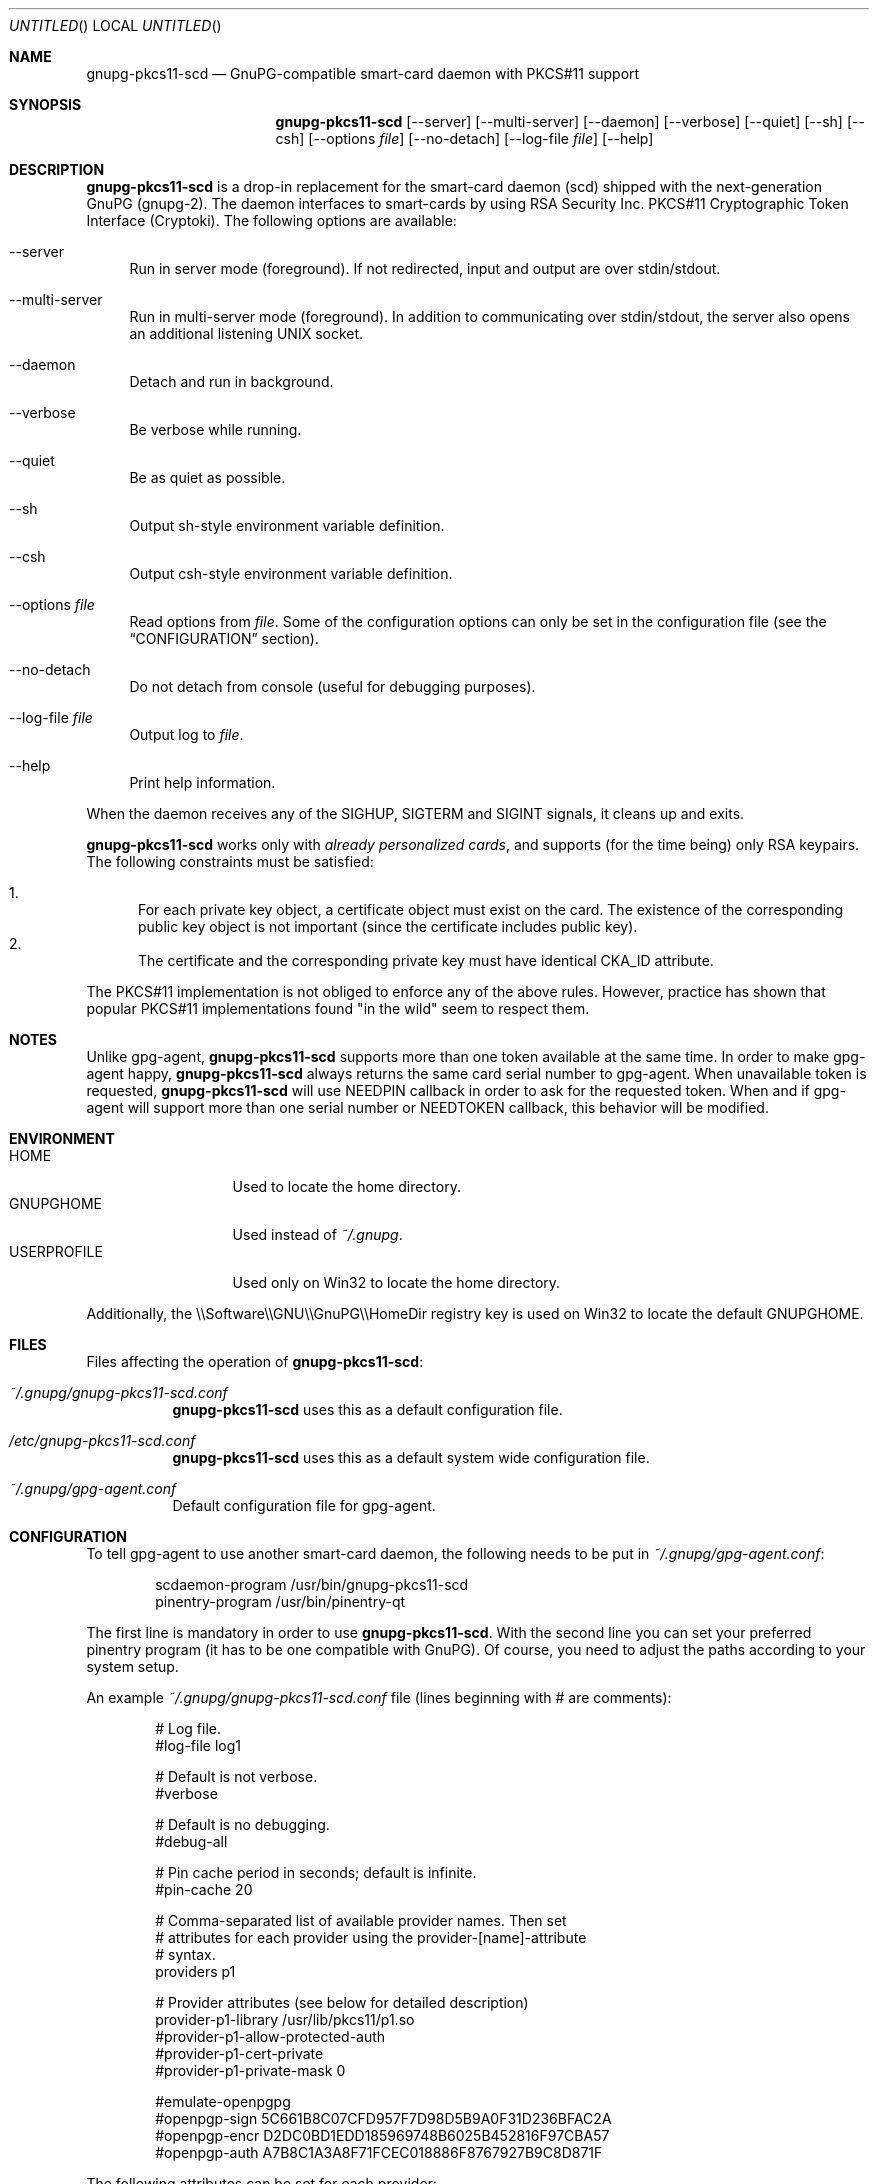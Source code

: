 .\"
.\" Copyright (c) 2006-2007 Zeljko Vrba <zvrba@globalnet.hr>
.\" Copyright (c) 2006-2011 Alon Bar-Lev <alon.barlev@gmail.com>
.\" All rights reserved.
.\"
.\" Redistribution and use in source and binary forms, with or without
.\" modification, are permitted provided that the following conditions are met:
.\"
.\"     o Redistributions of source code must retain the above copyright notice,
.\"       this list of conditions and the following disclaimer.
.\"     o Redistributions in binary form must reproduce the above copyright
.\"       notice, this list of conditions and the following disclaimer in the
.\"       documentation and/or other materials provided with the distribution.
.\"     o Neither the name of the <ORGANIZATION> nor the names of its
.\"       contributors may be used to endorse or promote products derived from
.\"       this software without specific prior written permission.
.\"
.\" THIS SOFTWARE IS PROVIDED BY THE COPYRIGHT HOLDERS AND CONTRIBUTORS "AS IS"
.\" AND ANY EXPRESS OR IMPLIED WARRANTIES, INCLUDING, BUT NOT LIMITED TO, THE
.\" IMPLIED WARRANTIES OF MERCHANTABILITY AND FITNESS FOR A PARTICULAR PURPOSE
.\" ARE DISCLAIMED. IN NO EVENT SHALL THE COPYRIGHT OWNER OR CONTRIBUTORS BE
.\" LIABLE FOR ANY DIRECT, INDIRECT, INCIDENTAL, SPECIAL, EXEMPLARY, OR
.\" CONSEQUENTIAL DAMAGES (INCLUDING, BUT NOT LIMITED TO, PROCUREMENT OF
.\" SUBSTITUTE GOODS OR SERVICES; LOSS OF USE, DATA, OR PROFITS; OR BUSINESS
.\" INTERRUPTION) HOWEVER CAUSED AND ON ANY THEORY OF LIABILITY, WHETHER IN
.\" CONTRACT, STRICT LIABILITY, OR TORT (INCLUDING NEGLIGENCE OR OTHERWISE)
.\" ARISING IN ANY WAY OUT OF THE USE OF THIS SOFTWARE, EVEN IF ADVISED OF THE
.\" POSSIBILITY OF SUCH DAMAGE.
.\"
.Dd October 15, 2006
.Os POSIX-compatible
.Dt gnupg-pkcs11-scd 1
.Sh NAME
.Nm gnupg-pkcs11-scd
.Nd GnuPG-compatible smart-card daemon with PKCS#11 support
.Sh SYNOPSIS
.Nm gnupg-pkcs11-scd
.Op --server
.Op --multi-server
.Op --daemon
.Op --verbose
.Op --quiet
.Op --sh
.Op --csh
.Op --options Ar file
.Op --no-detach
.Op --log-file Ar file
.Op --help
.Sh DESCRIPTION
.Nm gnupg-pkcs11-scd
is a drop-in replacement for the smart-card daemon (scd) shipped with the
next-generation GnuPG (gnupg-2). The daemon interfaces to smart-cards
by using RSA Security Inc. PKCS#11 Cryptographic Token Interface (Cryptoki).
The following options are available:
.Bl -tag -width "AA"
.It --server
Run in server mode (foreground). If not redirected, input and output are
over stdin/stdout.
.It --multi-server
Run in multi-server mode (foreground). In addition to communicating over
stdin/stdout, the server also opens an additional listening UNIX socket.
.It --daemon
Detach and run in background.
.It --verbose
Be verbose while running.
.It --quiet
Be as quiet as possible.
.It --sh
Output sh-style environment variable definition.
.It --csh
Output csh-style environment variable definition.
.It --options Ar file
Read options from
.Ar file .
Some of the configuration options can only be set in the configuration
file (see the
.Sx CONFIGURATION
section).
.It --no-detach
Do not detach from console (useful for debugging purposes).
.It --log-file Ar file
Output log to
.Ar file .
.It --help
Print help information.
.El
.Pp
When the daemon receives any of the SIGHUP, SIGTERM and SIGINT signals,
it cleans up and exits.
.Pp
.Nm gnupg-pkcs11-scd
works only with
.Em already personalized cards ,
and supports (for the time being) only RSA keypairs.  The following
constraints must be satisfied:
.Pp
.Bl -enum -compact
.It
For each private key object, a certificate object must exist on the card.
The existence of the corresponding public key object is not important
(since the certificate includes public key).
.It
The certificate and the corresponding private key must have identical CKA_ID
attribute.
.El
.Pp
The PKCS#11 implementation is not obliged to enforce any of the above rules.
However, practice has shown that popular PKCS#11 implementations found "in
the wild" seem to respect them.
.Sh NOTES
Unlike gpg-agent,
.Nm gnupg-pkcs11-scd
supports more than one token available
at the same time. In order to make gpg-agent happy,
.Nm gnupg-pkcs11-scd
always returns the same card serial number to gpg-agent.
When unavailable token is requested,
.Nm gnupg-pkcs11-scd
will use NEEDPIN callback in order to ask for the requested token.
When and if gpg-agent will support more than one serial number or NEEDTOKEN
callback, this behavior will be modified.
.Sh ENVIRONMENT
.Bl -tag -width "USERPROFILE" -compact
.It HOME
Used to locate the home directory.
.It GNUPGHOME
Used instead of
.Pa ~/.gnupg .
.It USERPROFILE
Used only on Win32 to locate the home directory.
.El
.Pp
Additionally, the \\\\Software\\\\GNU\\\\GnuPG\\\\HomeDir registry key is used on
Win32 to locate the default GNUPGHOME.
.Sh FILES
Files affecting the operation of
.Nm gnupg-pkcs11-scd :
.Bl -tag
.It Pa ~/.gnupg/gnupg-pkcs11-scd.conf
.Nm gnupg-pkcs11-scd
uses this as a default configuration file.
.It Pa /etc/gnupg-pkcs11-scd.conf
.Nm gnupg-pkcs11-scd
uses this as a default system wide configuration file.
.It Pa ~/.gnupg/gpg-agent.conf
Default configuration file for gpg-agent.
.El
.Sh CONFIGURATION
To tell gpg-agent to use another smart-card daemon, the following needs to
be put in
.Pa ~/.gnupg/gpg-agent.conf :
.Bd -literal -offset indent
scdaemon-program /usr/bin/gnupg-pkcs11-scd
pinentry-program /usr/bin/pinentry-qt
.Ed
.Pp
The first line is mandatory in order to use
.Nm gnupg-pkcs11-scd .
With the second line you can set your preferred pinentry program (it has to be
one compatible with GnuPG). Of course, you need to adjust the paths according
to your system setup.
.Pp
An example
.Pa ~/.gnupg/gnupg-pkcs11-scd.conf
file (lines beginning with # are comments):
.Bd -literal -offset indent
# Log file.
#log-file log1

# Default is not verbose.
#verbose

# Default is no debugging.
#debug-all

# Pin cache period in seconds; default is infinite.
#pin-cache 20

# Comma-separated list of available provider names. Then set
# attributes for each provider using the provider-[name]-attribute
# syntax.
providers p1

# Provider attributes (see below for detailed description)
provider-p1-library /usr/lib/pkcs11/p1.so
#provider-p1-allow-protected-auth
#provider-p1-cert-private
#provider-p1-private-mask 0

#emulate-openpgpg
#openpgp-sign 5C661B8C07CFD957F7D98D5B9A0F31D236BFAC2A
#openpgp-encr D2DC0BD1EDD185969748B6025B452816F97CBA57
#openpgp-auth A7B8C1A3A8F71FCEC018886F8767927B9C8D871F
.Ed
.Pp
The following attributes can be set for each provider:
.Bl -tag -width "AA"
.It library
Full path to the PKCS#11 shared library (= provider).
.It allow-protected-auth
Allow protected authentication for provider. This needs to be supported by
the provider and you should have appropriate reader hardware.
.It cert-private
Authentication is required before certificates can be accessed. Most
configurations store certificates as public, so there is no need to use this
option.
.It private-mask
Private key mask mode. Use this only when you have problem using
private key operations. The value is hex encoded mask number.
.Bl -tag -width "RECOVER" -compact
.It 0
Determine automatically.
.It 1
Force sign.
.It 2
Force sign with recovery.
.It 4
Force decrypt.
.It 8
Force decrypt with unwrap.
.El
.It emulate-openpgp
Emulate OpenPGP card. Unfortunately, gnupg cannot handle the OpenPGP card with certificates.
So you need to turn this on in order to learn card keys.
.Pp
In OpenPGP card emulation we cannot guess which key should match a type, so you have
to specify the SHA1 of the key explicitly.
.Pp
In order to determine which key is which, use the following command:
.Dl gpg-agent --server gpg-connect-agent
Enter "SCD LEARN" and look for "KEY-FRIEDNLY" responses, the first field is the hash, the second
is the subject name.
.Pp
You still have to store a certificate (may be self-signed) that corresponds to the keypair.
.It openpgp-sign
Hex string (Upper letter, no space) SHA1 of signing public key.
.It openpgp-encr
Hex string (Upper letter, no space) SHA1 of encryption public key.
.It openpgp-auth
Hex string (Upper letter, no space) SHA1 of authentication public key.
.El
.Sh GNUPG INTEGRATION
Typical steps to set up a card for gpgsm usage:
.Bl -enum
.It
Import the CA certificate of your issuer:
.Dl gpgsm --import < ca-certificate
You should also manually import all self-signed certificates.
.It
Instruct GnuPG to discover all useful certificates on the card:
.Dl gpgsm --learn-card
.El
.Pp
Signing, verification, etc. work as usual with gpgsm.
.Pp
Typical steps to set up a card for gpg usage:
.Bl -enum
.It
Aquire key ids:
.Dl gpg-agent --server gpg-connect-agent
Enter "SCD LEARN" and look for "KEY-FRIEDNLY" responses, the first field is the hash, the second
is the subject name.
.It
Configure gnupg-pkcs11-scd for opengpg emulation, specify the public key hashes
to be used for signature, encryption and authentication.
.It
Instruct GnuPG to discover all useful information of card:
.Dl gpg --card-status
You should see valid card status.
.It
Now, you should virtual generate keys, the keys are not actually generated, but returned
to gpg to be registered.
.Dl gpg --card-edit
.Dl admin
.Dl generate (DO NOT BACKUP KEYS)
.It
Disable the opengpg emulation.
.El
.Pp
Now you can use the same card with your gpg and gpgsm keys. We don't know if this is a
bug or feature in gnupg, but we glad that it works.
.Pp
Signing, verification, etc. work as usual with gpg.
.Sh SECURITY CONSIDERATIONS
All communication between components is currently unprotected and in plain
text (that's how the Assuan protocol operates). It is trivial to trace (using
e.g. the
.Xr strace 1
program) individual components (e.g. pinentry) and steal sensitive data (such
as the smart-card PIN) or even change it (e.g. the hash to be signed).
.Pp
When using the software in production scenario,
.Sy be sure to turn off debugging/verbose options
in configuration of all components. Otherwise, some sensitive data might be
displayed on the screen (most notably, the PIN).
.Sh SEE ALSO
.Xr strace 1
.Xr truss 1
.Xr gnupg 7
.Rs
.%T "GnuPG Home Page"
.%O http://www.gnupg.org
.Re
.Rs
.%T "gnupg-pkcs11 Home Page"
.%O http://gnupg-pkcs11.sourceforge.net
.Re
.Sh AUTHORS AND COPYRIGHT
Copyright (c) 2006-2007 Zeljko Vrba <zvrba@globalnet.hr>
.Pp
Copyright (c) 2006-2011 Alon Bar-Lev <alon.barlev@gmail.com>
.Pp
All rights reserved.
.Pp
THE SOFTWARE IS PROVIDED "AS IS", WITHOUT WARRANTY OF ANY KIND, EXPRESS OR
IMPLIED, INCLUDING BUT NOT LIMITED TO THE WARRANTIES OF MERCHANTABILITY,
FITNESS FOR A PARTICULAR PURPOSE AND NONINFRINGEMENT.  IN NO EVENT SHALL THE
AUTHORS OR COPYRIGHT HOLDERS BE LIABLE FOR ANY CLAIM, DAMAGES OR OTHER
LIABILITY, WHETHER IN AN ACTION OF CONTRACT, TORT OR OTHERWISE, ARISING FROM,
OUT OF OR IN CONNECTION WITH THE SOFTWARE OR THE USE OR OTHER DEALINGS IN THE
SOFTWARE.
